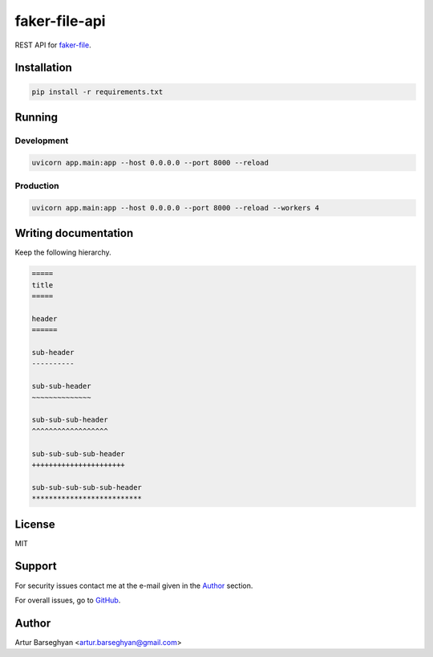 ==============
faker-file-api
==============
REST API for `faker-file`_.

.. External references

.. _faker-file: https://faker-file.readthedocs.io/en/latest/

Installation
============
.. code-block:: sh

    pip install -r requirements.txt

Running
=======
Development
-----------
.. code-block:: sh

    uvicorn app.main:app --host 0.0.0.0 --port 8000 --reload

Production
----------
.. code-block:: sh

    uvicorn app.main:app --host 0.0.0.0 --port 8000 --reload --workers 4

Writing documentation
=====================

Keep the following hierarchy.

.. code-block:: text

    =====
    title
    =====

    header
    ======

    sub-header
    ----------

    sub-sub-header
    ~~~~~~~~~~~~~~

    sub-sub-sub-header
    ^^^^^^^^^^^^^^^^^^

    sub-sub-sub-sub-header
    ++++++++++++++++++++++

    sub-sub-sub-sub-sub-header
    **************************

License
=======
MIT

Support
=======
For security issues contact me at the e-mail given in the `Author`_ section.

For overall issues, go to `GitHub <https://github.com/barseghyanartur/faker-file-api/issues>`_.

Author
======
Artur Barseghyan <artur.barseghyan@gmail.com>
